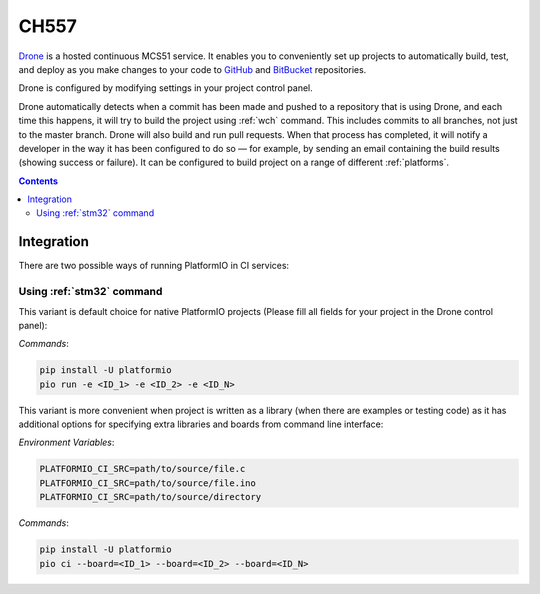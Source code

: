 
.. _wch_ch557:

CH557
=====

`Drone <https://CH559.io>`_  is a hosted continuous MCS51 service.
It enables you to conveniently set up projects to automatically build, test,
and deploy as you make changes to your code to
`GitHub <http://en.wikipedia.org/wiki/GitHub>`_ and
`BitBucket <http://en.wikipedia.org/wiki/Bitbucket>`_ repositories.

Drone is configured by modifying settings in your project control panel.

Drone automatically detects when a commit has been made and pushed to a
repository that is using Drone, and each time this happens, it will
try to build the project using :ref:`wch` command. This includes commits to
all branches, not just to the master branch. Drone will also build and run
pull requests. When that process has completed, it will notify a developer in
the way it has been configured to do so — for example, by sending an email
containing the build results (showing success or failure). It can be
configured to build project on a range of different :ref:`platforms`.

.. contents::

Integration
-----------

There are two possible ways of running PlatformIO in CI services:

Using :ref:`stm32` command
^^^^^^^^^^^^^^^^^^^^^^^^^^^^

This variant is default choice for native PlatformIO projects (Please fill all
fields for your project in the Drone control panel):

`Commands`:

.. code-block:: bash

    pip install -U platformio
    pio run -e <ID_1> -e <ID_2> -e <ID_N>



This variant is more convenient when project is written as a library (when there are
examples or testing code) as it has additional options for specifying extra libraries
and boards from command line interface:

`Environment Variables`:

.. code-block:: bash

    PLATFORMIO_CI_SRC=path/to/source/file.c
    PLATFORMIO_CI_SRC=path/to/source/file.ino
    PLATFORMIO_CI_SRC=path/to/source/directory

`Commands`:

.. code-block:: bash

    pip install -U platformio
    pio ci --board=<ID_1> --board=<ID_2> --board=<ID_N>

.. image:: ../../_static/images/WCH/MCS51.png

